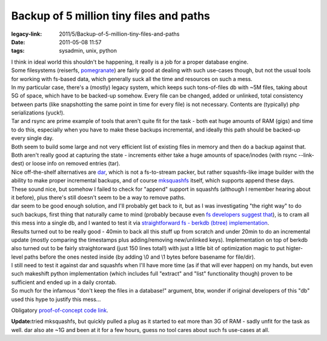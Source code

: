 Backup of 5 million tiny files and paths
########################################

:legacy-link: 2011/5/Backup-of-5-million-tiny-files-and-paths
:date: 2011-05-08 11:57
:tags: sysadmin, unix, python


| I think in ideal world this shouldn't be happening, it really is a job for a
  proper database engine.
| Some filesystems (reiserfs, `pomegranate
  <https://github.com/macan/Pomegranate/wiki>`_) are fairly good at dealing with
  such use-cases though, but not the usual tools for working with fs-based data,
  which generally suck all the time and resources on such a mess.

| In my particular case, there's a (mostly) legacy system, which keeps such
  tons-of-files db with ~5M files, taking about 5G of space, which have to be
  backed-up somehow. Every file can be changed, added or unlinked, total
  consistency between parts (like snapshotting the same point in time for every
  file) is not necessary. Contents are (typically) php serializations (yuck!).

| Tar and rsync are prime example of tools that aren't quite fit for the task -
  both eat huge amounts of RAM (gigs) and time to do this, especially when you
  have to make these backups incremental, and ideally this path should be
  backed-up every single day.
| Both seem to build some large and not very efficient list of existing files in
  memory and then do a backup against that. Both aren't really good at capturing
  the state - increments either take a huge amounts of space/inodes (with rsync
  --link-dest) or loose info on removed entries (tar).

| Nice off-the-shelf alternatives are `dar <http://dar.linux.free.fr/>`_, which
  is not a fs-to-stream packer, but rather squashfs-like image builder with the
  ability to make proper incremental backups, and of course `mksquashfs
  <http://squashfs.sourceforge.net/>`_ itself, which supports append these days.

| These sound nice, but somehow I failed to check for "append" support in
  squashfs (although I remember hearing about it before), plus there's still
  doesn't seem to be a way to remove paths.
| dar seem to be good enough solution, and I'll probably get back to it, but as
  I was investigating "the right way" to do such backups, first thing that
  naturally came to mind (probably because even `fs developers suggest that
  <https://bugs.launchpad.net/ubuntu/+source/linux/+bug/317781/comments/54>`_),
  is to cram all this mess into a single db, and I wanted to test it via
  `straightforward fs - berkdb (btree) implementation
  <http://fraggod.net/static/code/bdb_backup.py>`_.

| Results turned out to be really good - 40min to back all this stuff up from
  scratch and under 20min to do an incremental update (mostly comparing the
  timestamps plus adding/removing new/unlinked keys).  Implementation on top of
  berkdb also turned out to be fairly straightorward (just 150 lines total!)
  with just a little bit of optimization magic to put higter-level paths before
  the ones nested inside (by adding \\0 and \\1 bytes before basename for
  file/dir).

| I still need to test it against dar and squashfs when I'll have more time (as
  if that will ever happen) on my hands, but even such makeshift python
  implementation (which includes full "extract" and "list" functionality though)
  proven to be sufficient and ended up in a daily crontab.
| So much for the infamous "don't keep the files in a database!" argument, btw,
  wonder if original developers of this "db" used this hype to justify this
  mess...

Obligatory `proof-of-concept code link
<http://fraggod.net/static/code/bdb_backup.py>`_.

**Update:**\ tried mksquashfs, but quickly pulled a plug as it started to eat
more than 3G of RAM - sadly unfit for the task as well. dar also ate ~1G and
been at it for a few hours, guess no tool cares about such fs use-cases at all.
